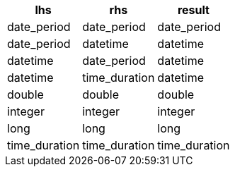 [%header.monospaced.styled,format=dsv,separator=|]
|===
lhs | rhs | result
date_period | date_period | date_period
date_period | datetime | datetime
datetime | date_period | datetime
datetime | time_duration | datetime
double | double | double
integer | integer | integer
long | long | long
time_duration | time_duration | time_duration
|===
